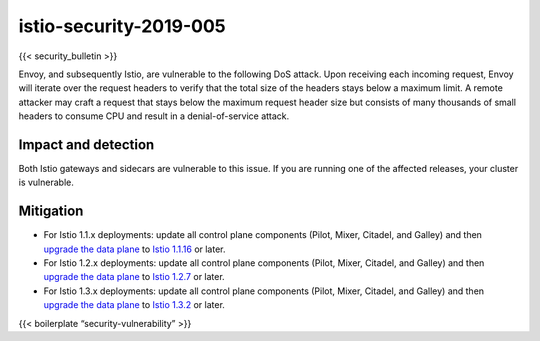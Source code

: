 istio-security-2019-005
==========================

{{< security_bulletin >}}

Envoy, and subsequently Istio, are vulnerable to the following DoS
attack. Upon receiving each incoming request, Envoy will iterate over
the request headers to verify that the total size of the headers stays
below a maximum limit. A remote attacker may craft a request that stays
below the maximum request header size but consists of many thousands of
small headers to consume CPU and result in a denial-of-service attack.

Impact and detection
--------------------

Both Istio gateways and sidecars are vulnerable to this issue. If you
are running one of the affected releases, your cluster is vulnerable.

Mitigation
----------

-  For Istio 1.1.x deployments: update all control plane components
   (Pilot, Mixer, Citadel, and Galley) and then `upgrade the data
   plane </docs/setup/upgrade/cni-helm-upgrade/#sidecar-upgrade>`_ to
   `Istio 1.1.16 </news/releases/1.1.x/announcing-1.1.16>`_ or later.
-  For Istio 1.2.x deployments: update all control plane components
   (Pilot, Mixer, Citadel, and Galley) and then `upgrade the data
   plane </docs/setup/upgrade/cni-helm-upgrade/#sidecar-upgrade>`_ to
   `Istio 1.2.7 </news/releases/1.2.x/announcing-1.2.7>`_ or later.
-  For Istio 1.3.x deployments: update all control plane components
   (Pilot, Mixer, Citadel, and Galley) and then `upgrade the data
   plane </docs/setup/upgrade/cni-helm-upgrade/#sidecar-upgrade>`_ to
   `Istio 1.3.2 </news/releases/1.3.x/announcing-1.3.2>`_ or later.

{{< boilerplate “security-vulnerability” >}}
